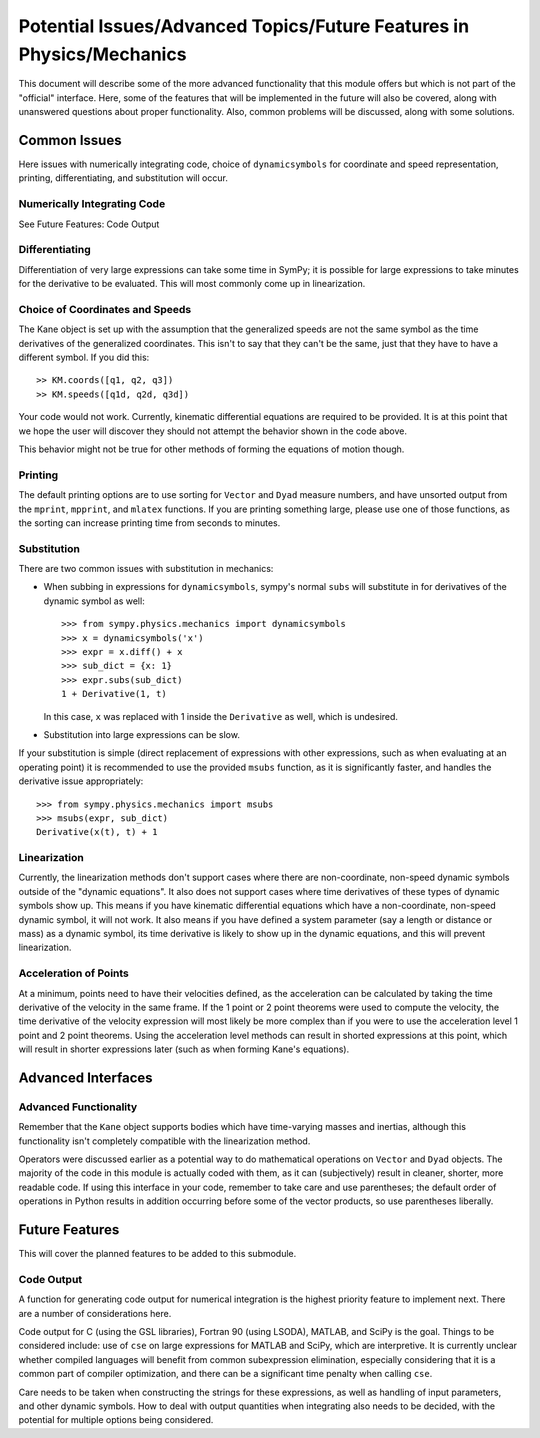 =====================================================================
Potential Issues/Advanced Topics/Future Features in Physics/Mechanics
=====================================================================

This document will describe some of the more advanced functionality that this
module offers but which is not part of the "official" interface. Here, some of
the features that will be implemented in the future will also be covered, along
with unanswered questions about proper functionality. Also, common problems
will be discussed, along with some solutions.

Common Issues
=============
Here issues with numerically integrating code, choice of ``dynamicsymbols`` for
coordinate and speed representation, printing, differentiating, and
substitution will occur.

Numerically Integrating Code
----------------------------
See Future Features: Code Output

Differentiating
---------------
Differentiation of very large expressions can take some time in SymPy; it is
possible for large expressions to take minutes for the derivative to be
evaluated. This will most commonly come up in linearization.

Choice of Coordinates and Speeds
--------------------------------
The Kane object is set up with the assumption that the generalized speeds are
not the same symbol as the time derivatives of the generalized coordinates.
This isn't to say that they can't be the same, just that they have to have a
different symbol. If you did this: ::

  >> KM.coords([q1, q2, q3])
  >> KM.speeds([q1d, q2d, q3d])

Your code would not work. Currently, kinematic differential equations are
required to be provided. It is at this point that we hope the user will
discover they should not attempt the behavior shown in the code above.

This behavior might not be true for other methods of forming the equations of
motion though.

Printing
--------
The default printing options are to use sorting for ``Vector`` and ``Dyad``
measure numbers, and have unsorted output from the ``mprint``, ``mpprint``, and
``mlatex`` functions. If you are printing something large, please use one of
those functions, as the sorting can increase printing time from seconds to
minutes.

Substitution
------------
There are two common issues with substitution in mechanics:

- When subbing in expressions for ``dynamicsymbols``, sympy's normal ``subs``
  will substitute in for derivatives of the dynamic symbol as well: ::

    >>> from sympy.physics.mechanics import dynamicsymbols
    >>> x = dynamicsymbols('x')
    >>> expr = x.diff() + x
    >>> sub_dict = {x: 1}
    >>> expr.subs(sub_dict)
    1 + Derivative(1, t)

  In this case, ``x`` was replaced with 1 inside the ``Derivative`` as well,
  which is undesired.

- Substitution into large expressions can be slow.

If your substitution is simple (direct replacement of expressions with other
expressions, such as when evaluating at an operating point) it is recommended
to use the provided ``msubs`` function, as it is significantly faster, and
handles the derivative issue appropriately: ::

  >>> from sympy.physics.mechanics import msubs
  >>> msubs(expr, sub_dict)
  Derivative(x(t), t) + 1

Linearization
-------------
Currently, the linearization methods don't support cases where there are
non-coordinate, non-speed dynamic symbols outside of the "dynamic equations".
It also does not support cases where time derivatives of these types of dynamic
symbols show up. This means if you have kinematic differential equations which
have a non-coordinate, non-speed dynamic symbol, it will not work. It also
means if you have defined a system parameter (say a length or distance or mass)
as a dynamic symbol, its time derivative is likely to show up in the dynamic
equations, and this will prevent linearization.

Acceleration of Points
----------------------
At a minimum, points need to have their velocities defined, as the acceleration
can be calculated by taking the time derivative of the velocity in the same
frame. If the 1 point or 2 point theorems were used to compute the velocity,
the time derivative of the velocity expression will most likely be more complex
than if you were to use the acceleration level 1 point and 2 point theorems.
Using the acceleration level methods can result in shorted expressions at this
point, which will result in shorter expressions later (such as when forming
Kane's equations).


Advanced Interfaces
===================

Advanced Functionality
----------------------
Remember that the ``Kane`` object supports bodies which have time-varying
masses and inertias, although this functionality isn't completely compatible
with the linearization method.

Operators were discussed earlier as a potential way to do mathematical
operations on ``Vector`` and ``Dyad`` objects. The majority of the code in this
module is actually coded with them, as it can (subjectively) result in cleaner,
shorter, more readable code. If using this interface in your code, remember to
take care and use parentheses; the default order of operations in Python
results in addition occurring before some of the vector products, so use
parentheses liberally.


Future Features
===============

This will cover the planned features to be added to this submodule.

Code Output
-----------
A function for generating code output for numerical integration is the highest
priority feature to implement next. There are a number of considerations here.

Code output for C (using the GSL libraries), Fortran 90 (using LSODA), MATLAB,
and SciPy is the goal. Things to be considered include: use of ``cse`` on large
expressions for MATLAB and SciPy, which are interpretive. It is currently unclear
whether compiled languages will benefit from common subexpression elimination,
especially considering that it is a common part of compiler optimization, and
there can be a significant time penalty when calling ``cse``.

Care needs to be taken when constructing the strings for these expressions, as
well as handling of input parameters, and other dynamic symbols. How to deal
with output quantities when integrating also needs to be decided, with the
potential for multiple options being considered.
